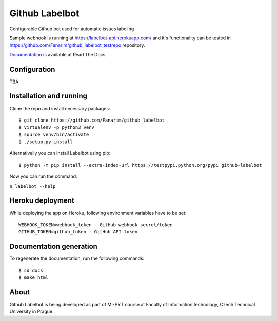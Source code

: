 Github Labelbot
===============

Configurable Github bot used for automatic issues labeling

Sample webhook is running at https://labelbot-api.herokuapp.com/ and
it's functionality can be tested in
https://github.com/Fanarim/github\_labelbot\_testrepo repository.

Documentation_ is available at Read The Docs.

.. _Documentation: http://github-labelbot.readthedocs.io/en/latest/


Configuration
-------------

TBA

Installation and running
------------------------

Clone the repo and install necessary packages:

::

  $ git clone https://github.com/Fanarim/github_labelbot
  $ virtualenv -p python3 venv
  $ source venv/bin/activate
  $ ./setup.py install

Alternativelly you can install Labelbot using pip:

::

  $ python -m pip install --extra-index-url https://testpypi.python.org/pypi github-labelbot


Now you can run the command:

``$ labelbot --help``

Heroku deployment
-----------------

While deploying the app on Heroku, following environment variables have
to be set:

::

    WEBHOOK_TOKEN=webhook_token - GitHub webhook secret/token
    GITHUB_TOKEN=github_token - GitHub API token

Documentation generation
------------------------

To regenerate the documentation, run the following commands:

::

    $ cd docs
    $ make html


About
-----

Github Labelbot is being developed as part of MI-PYT course at Faculty
of Information technology, Czech Technical University in Prague.
